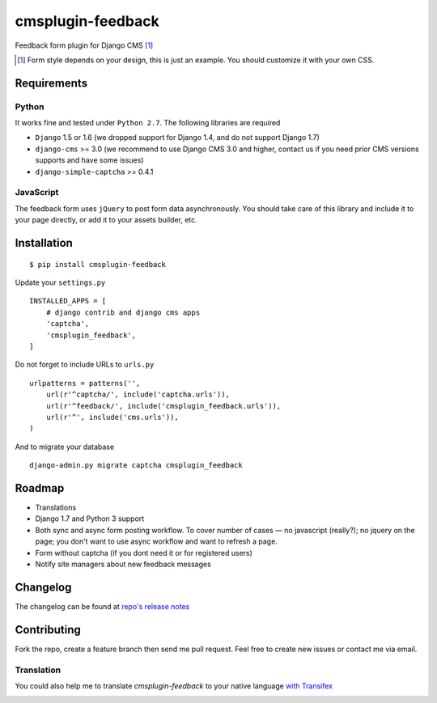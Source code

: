================== 
cmsplugin-feedback
================== 
.. image:: https://travis-ci.org/satyrius/cmsplugin-feedback.svg?branch=master
    :target: https://travis-ci.org/satyrius/cmsplugin-feedback

Feedback form plugin for Django CMS [#]_

.. image:: https://cloud.githubusercontent.com/assets/278630/5002184/c4bbe36a-6a0e-11e4-8c5d-024ec11d2c94.png

.. [#] Form style depends on your design, this is just an example. You should customize it with your own CSS.

Requirements
============

Python
------
It works fine and tested under ``Python 2.7``. The following libraries are required

- ``Django`` 1.5 or 1.6 (we dropped support for Django 1.4, and do not support Django 1.7)
- ``django-cms`` >= 3.0 (we recommend to use Django CMS 3.0 and higher, contact us if you need prior CMS versions supports and have some issues)
- ``django-simple-captcha`` >= 0.4.1

JavaScript
----------

The feedback form uses ``jQuery`` to post form data asynchronously.
You should take care of this library and include it to your page directly, 
or add it to your assets builder, etc.

Installation
============
::

  $ pip install cmsplugin-feedback

Update your ``settings.py`` ::

  INSTALLED_APPS = [
      # django contrib and django cms apps
      'captcha',
      'cmsplugin_feedback',
  ]
  
Do not forget to include URLs to ``urls.py`` ::

  urlpatterns = patterns('',
      url(r'^captcha/', include('captcha.urls')),
      url(r'^feedback/', include('cmsplugin_feedback.urls')),
      url(r'^', include('cms.urls')),
  )

And to migrate your database ::

  django-admin.py migrate captcha cmsplugin_feedback
  
Roadmap
=======
- Translations
- Django 1.7 and Python 3 support
- Both sync and async form posting workflow. To cover number of cases — no javascript (really?); no jquery on the page; you don't want to use async workflow and want to refresh a page.
- Form without captcha (if you dont need it or for registered users)
- Notify site managers about new feedback messages

Changelog
=========
The changelog can be found at `repo's release notes <https://github.com/satyrius/cmsplugin-feedback/releases>`_

Contributing
============
Fork the repo, create a feature branch then send me pull request. Feel free to create new issues or contact me via email.

Translation
-----------
You could also help me to translate `cmsplugin-feedback` to your native language `with Transifex <https://www.transifex.com/projects/p/cmsplugin-feedback/resource/main/>`_ 

.. image:: https://www.transifex.com/projects/p/cmsplugin-feedback/resource/main/chart/image_png
